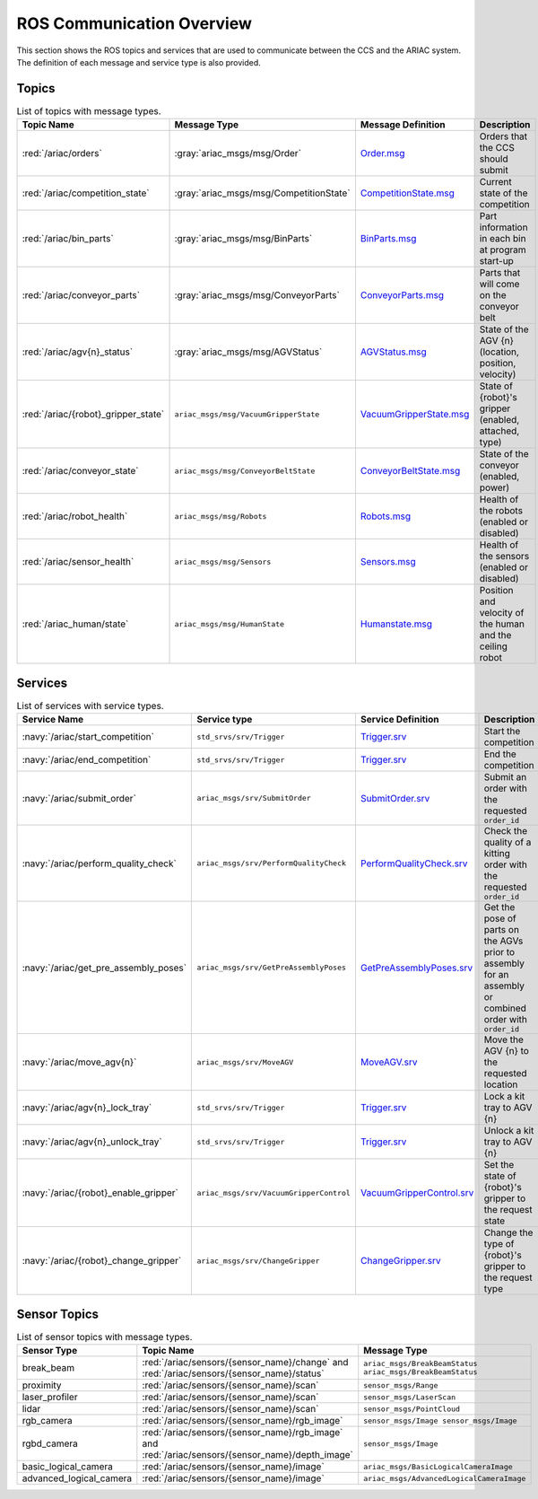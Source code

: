 .. _COMMUNICATIONS:


ROS Communication Overview
==========================

This section shows the ROS topics and services that are used to communicate between the CCS and the ARIAC system. The definition of each message and service type is also provided.

Topics
------


.. list-table:: List of topics with message types.
   :widths: auto
   :header-rows: 1
   :name: communications-topics

   * - Topic Name
     - Message Type
     - Message Definition
     - Description 
   * - :red:`/ariac/orders` 
     - :gray:`ariac_msgs/msg/Order`
     - `Order.msg <https://github.com/usnistgov/ARIAC/blob/ariac2023/ariac_msgs/msg/Order.msg>`_
     - Orders that the CCS should submit
   * - :red:`/ariac/competition_state`
     - :gray:`ariac_msgs/msg/CompetitionState` 
     - `CompetitionState.msg <https://github.com/usnistgov/ARIAC/blob/ariac2023/ariac_msgs/msg/CompetitionState.msg>`_
     - Current state of the competition 
   * - :red:`/ariac/bin_parts`
     - :gray:`ariac_msgs/msg/BinParts` 
     - `BinParts.msg <https://github.com/usnistgov/ARIAC/blob/ariac2023/ariac_msgs/msg/BinParts.msg>`_
     - Part information in each bin at program start-up 
   * - :red:`/ariac/conveyor_parts`
     - :gray:`ariac_msgs/msg/ConveyorParts`
     - `ConveyorParts.msg <https://github.com/usnistgov/ARIAC/blob/ariac2023/ariac_msgs/msg/ConveyorParts.msg>`_
     - Parts that will come on the conveyor belt 
   * - :red:`/ariac/agv{n}_status`
     - :gray:`ariac_msgs/msg/AGVStatus`
     - `AGVStatus.msg <https://github.com/usnistgov/ARIAC/blob/ariac2023/ariac_msgs/msg/AGVStatus.msg>`_
     - State of the AGV {n} (location, position, velocity)
   * - :red:`/ariac/{robot}_gripper_state`
     - ``ariac_msgs/msg/VacuumGripperState``
     - `VacuumGripperState.msg <https://github.com/usnistgov/ARIAC/blob/ariac2023/ariac_msgs/msg/VacuumGripperState.msg>`_
     - State of {robot}'s gripper (enabled, attached, type)
   * - :red:`/ariac/conveyor_state`
     - ``ariac_msgs/msg/ConveyorBeltState``
     - `ConveyorBeltState.msg <https://github.com/usnistgov/ARIAC/blob/ariac2023/ariac_msgs/msg/ConveyorBeltState.msg>`_
     - State of the conveyor (enabled, power)
   * - :red:`/ariac/robot_health`
     - ``ariac_msgs/msg/Robots``
     - `Robots.msg <https://github.com/usnistgov/ARIAC/blob/ariac2023/ariac_msgs/msg/Robots.msg>`_
     - Health of the robots (enabled or disabled)
   * - :red:`/ariac/sensor_health`
     - ``ariac_msgs/msg/Sensors``
     - `Sensors.msg <https://github.com/usnistgov/ARIAC/blob/ariac2023/ariac_msgs/msg/Sensors.msg>`_
     - Health of the sensors (enabled or disabled)
   * - :red:`/ariac_human/state`
     - ``ariac_msgs/msg/HumanState``
     - `Humanstate.msg <https://github.com/usnistgov/ARIAC/blob/ariac2023/ariac_msgs/msg/HumanState.msg>`_
     - Position and velocity of the human and the ceiling robot

..
    List of topics with the message type and a brief description.

    | Topic Name                     | MSG type                            | Description                                          |
    | ---                            | ---                                 | ---                                                  | 
    | `/ariac/orders`                | `ariac_msgs/msg/Order`              | Orders that the competitors should submit            |
    | `/ariac/competition_state`     | `ariac_msgs/msg/CompetitionState`   | Current state of the competition                     | 
    | `/ariac/bin_parts`             | `ariac_msgs/msg/BinParts`           | Parts in each bin at program start-up                |
    | `/ariac/conveyor_parts`        | `ariac_msgs/msg/ConveyorParts`      | Parts that will come on the conveyor belt            |
    | `/ariac/agv{n}_status`         | `ariac_msgs/msg/AGVStatus`          | State of the AGV {n} (location, position, velocity)  |
    | `/ariac/{robot}_gripper_state` | `ariac_msgs/msg/VacuumGripperState` | State of {robot}'s gripper (enabled, attached, type) |
    | `/ariac/conveyor_state`        | `ariac_msgs/msg/ConveyorBeltState`  | State of the conveyor (enabled, power)               |
    | `/ariac/robot_health`          | `ariac_msgs/msg/Robots`             | Health of the robots                                 |
    | `/ariac/sensor_health`         | `ariac_msgs/msg/Sensors`            | Health of the sensors                                |

Services
--------

.. list-table:: List of services with service types.
   :widths: auto
   :header-rows: 1
   :name: communications-services

   * - Service Name
     - Service type
     - Service Definition
     - Description  
   * - :navy:`/ariac/start_competition`
     - ``std_srvs/srv/Trigger``
     - `Trigger.srv <https://docs.ros2.org/galactic/api/std_srvs/srv/Trigger.html>`_
     - Start the competition   
   * - :navy:`/ariac/end_competition`
     - ``std_srvs/srv/Trigger``
     - `Trigger.srv <https://docs.ros2.org/galactic/api/std_srvs/srv/Trigger.html>`_
     - End the competition
   * - :navy:`/ariac/submit_order`
     - ``ariac_msgs/srv/SubmitOrder``
     - `SubmitOrder.srv <https://github.com/usnistgov/ARIAC/blob/ariac2023/ariac_msgs/srv/SubmitOrder.srv>`_
     - Submit an order with the requested ``order_id`` 
   * - :navy:`/ariac/perform_quality_check`
     - ``ariac_msgs/srv/PerformQualityCheck``
     - `PerformQualityCheck.srv <https://github.com/usnistgov/ARIAC/blob/ariac2023/ariac_msgs/srv/PerformQualityCheck.srv>`_
     - Check the quality of a kitting order with the requested ``order_id``
   * - :navy:`/ariac/get_pre_assembly_poses`
     - ``ariac_msgs/srv/GetPreAssemblyPoses``
     - `GetPreAssemblyPoses.srv <https://github.com/usnistgov/ARIAC/blob/ariac2023/ariac_msgs/srv/GetPreAssemblyPoses.srv>`_
     - Get the pose of parts on the AGVs prior to assembly for an assembly or combined order with ``order_id``
   * - :navy:`/ariac/move_agv{n}` 
     - ``ariac_msgs/srv/MoveAGV``
     - `MoveAGV.srv <https://github.com/usnistgov/ARIAC/blob/ariac2023/ariac_msgs/srv/MoveAGV.srv>`_
     - Move the AGV {n} to the requested location  
   * - :navy:`/ariac/agv{n}_lock_tray` 
     - ``std_srvs/srv/Trigger``
     - `Trigger.srv <https://docs.ros2.org/galactic/api/std_srvs/srv/Trigger.html>`_
     - Lock a kit tray to AGV {n} 
   * - :navy:`/ariac/agv{n}_unlock_tray`
     - ``std_srvs/srv/Trigger``
     - `Trigger.srv <https://docs.ros2.org/galactic/api/std_srvs/srv/Trigger.html>`_
     - Unlock a kit tray to AGV {n} 
   * - :navy:`/ariac/{robot}_enable_gripper`
     - ``ariac_msgs/srv/VacuumGripperControl``
     - `VacuumGripperControl.srv <https://github.com/usnistgov/ARIAC/blob/ariac2023/ariac_msgs/srv/VacuumGripperControl.srv>`_
     - Set the state of {robot}'s gripper to the request state
   * - :navy:`/ariac/{robot}_change_gripper`
     - ``ariac_msgs/srv/ChangeGripper`` 
     - `ChangeGripper.srv <https://github.com/usnistgov/ARIAC/blob/ariac2023/ariac_msgs/srv/ChangeGripper.srv>`_
     - Change the type of {robot}'s gripper to the request type

..
    List of service with the service type and a brief description.

    | Service Name                    | SRV type                              | Description                                                        |
    | ---                             | ---                                   | ---                                                                | 
    | `/ariac/start_competition`      | `std_srvs/srv/Trigger`                | Start the competition                                              |
    | `/ariac/end_competition`        | `std_srvs/srv/Trigger`                | End the competition                                                | 
    | `/ariac/submit_order`           | `ariac_msgs/srv/SubmitOrder`          | Submit an order with the requested `order_id`                      |
    | `/ariac/perform_quality_check`  | `ariac_msgs/srv/PerformQualityCheck`  | Check the quality of a kitting order with the requested `order_id` |
    | `/ariac/move_agv{n}`            | `ariac_msgs/srv/MoveAGV`              | Move the AGV {n} to the requested location                         |
    | `/ariac/agv{n}_lock_tray`       | `std_srvs/srv/Trigger`                | Lock a kit tray to AGV {n}                                         |
    | `/ariac/agv{n}_unlock_tray`     | `std_srvs/srv/Trigger`                | Unlock a kit tray to AGV {n}                                       |
    | `/ariac/{robot}_enable_gripper` | `ariac_msgs/srv/VacuumGripperControl` | Set the state of {robot}'s gripper to the request state            |
    | `/ariac/{robot}_change_gripper` | `ariac_msgs/srv/ChangeGripper`        | Change the type of {robot}'s gripper to the request type           |

Sensor Topics
-------------

.. list-table:: List of sensor topics with message types.
   :widths: 25 50 50
   :header-rows: 1
   :name: communications-sensor-topics

   * - Sensor Type
     - Topic Name
     - Message Type 
   * - break_beam
     - :red:`/ariac/sensors/{sensor_name}/change` and :red:`/ariac/sensors/{sensor_name}/status`
     - ``ariac_msgs/BreakBeamStatus`` ``ariac_msgs/BreakBeamStatus``
   * - proximity
     - :red:`/ariac/sensors/{sensor_name}/scan`
     - ``sensor_msgs/Range``
   * - laser_profiler
     - :red:`/ariac/sensors/{sensor_name}/scan`
     - ``sensor_msgs/LaserScan`` 
   * - lidar
     - :red:`/ariac/sensors/{sensor_name}/scan`	
     - ``sensor_msgs/PointCloud``
   * - rgb_camera
     - :red:`/ariac/sensors/{sensor_name}/rgb_image`
     - ``sensor_msgs/Image sensor_msgs/Image``
   * - rgbd_camera
     - :red:`/ariac/sensors/{sensor_name}/rgb_image` and :red:`/ariac/sensors/{sensor_name}/depth_image`
     - ``sensor_msgs/Image``
   * - basic_logical_camera
     - :red:`/ariac/sensors/{sensor_name}/image`
     - ``ariac_msgs/BasicLogicalCameraImage``
   * - advanced_logical_camera
     - :red:`/ariac/sensors/{sensor_name}/image`
     - ``ariac_msgs/AdvancedLogicalCameraImage``

..
    List of sensor topics and their msg types:

    | Sensor Type               | Topic name(s)                                                                       |	MSG type                                              |
    | ---                       | ---                                                                                 | ---                                                   |
    | `break_beam`              | `/ariac/sensors/{sensor_name}/status` `/ariac/sensors/{sensor_name}/status`         | ariac_msgs/BreakBeamStatus ariac_msgs/BreakBeamStatus |
    | `proximity`               | `/ariac/sensors/{sensor_name}/scan`                                                 |	sensor_msgs/Range                                     |
    | `laser_profiler`          | `/ariac/sensors/{sensor_name}/scan`                                                 |	sensor_msgs/LaserScan                                 |
    | `lidar`	                  | `/ariac/sensors/{sensor_name}/scan`	                                                | sensor_msgs/PointCloud                                |
    | `rgb_camera`              | `/ariac/sensors/{sensor_name}/rgb_image`                                            |	sensor_msgs/Image sensor_msgs/Image                   |
    | `rgbd_camera`             | `/ariac/sensors/{sensor_name}/rgb_image` `/ariac/sensors/{sensor_name}/depth_image` | sensor_msgs/Image                                     |
    | `basic_logical_camera`    | `/ariac/sensors/{sensor_name}/image`                                                | ariac_msgs/BasicLogicalCameraImage                    |
    | `advanced_logical_camera` | `/ariac/sensors/{sensor_name}/image`                                                | ariac_msgs/AdvancedLogicalCameraImage                 |